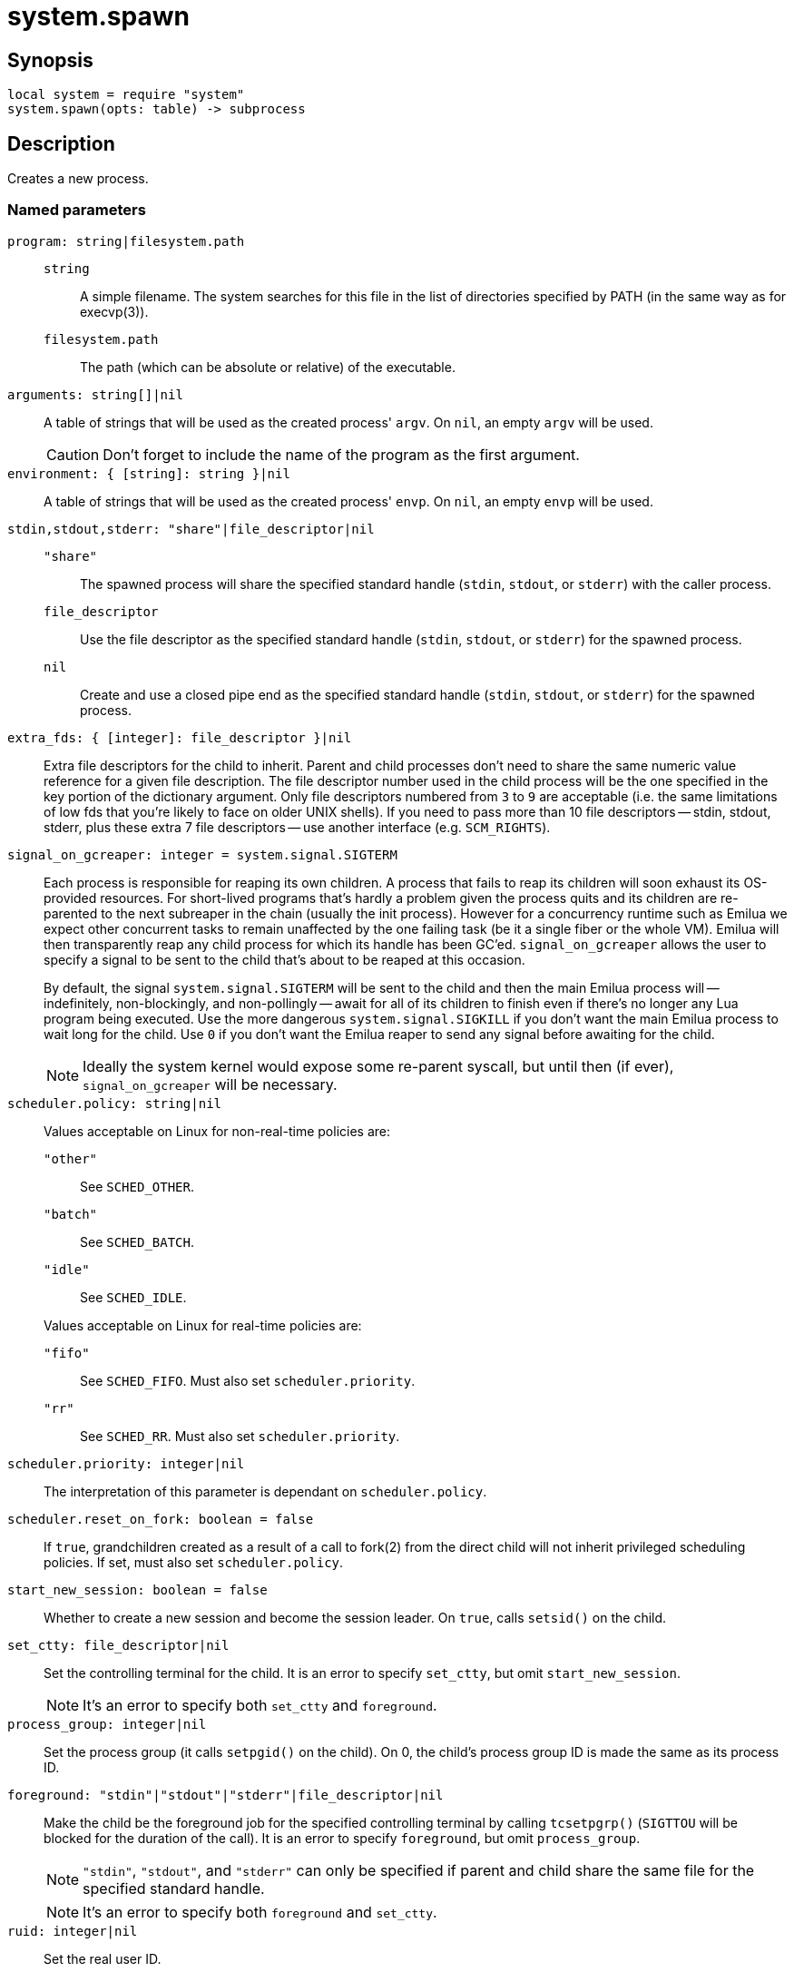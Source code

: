 = system.spawn

ifeval::["{doctype}" == "manpage"]

== Name

Emilua - Lua execution engine

endif::[]

== Synopsis

[source,lua]
----
local system = require "system"
system.spawn(opts: table) -> subprocess
----

== Description

Creates a new process.

=== Named parameters

`program: string|filesystem.path`::

`string`::: A simple filename. The system searches for this file in the list of
directories specified by PATH (in the same way as for execvp(3)).

`filesystem.path`::: The path (which can be absolute or relative) of the
 executable.

`arguments: string[]|nil`:: A table of strings that will be used as the created
process' `argv`. On `nil`, an empty `argv` will be used.
+
CAUTION: Don't forget to include the name of the program as the first argument.

`environment: { [string]: string }|nil`:: A table of strings that will be used
as the created process' `envp`. On `nil`, an empty `envp` will be used.

`stdin,stdout,stderr: "share"|file_descriptor|nil`::

`"share"`:::
The spawned process will share the specified standard handle (`stdin`, `stdout`,
or `stderr`) with the caller process.

`file_descriptor`:::
Use the file descriptor as the specified standard handle (`stdin`, `stdout`, or
`stderr`) for the spawned process.

`nil`:::
Create and use a closed pipe end as the specified standard handle (`stdin`,
`stdout`, or `stderr`) for the spawned process.

`extra_fds: { [integer]: file_descriptor }|nil`::

Extra file descriptors for the child to inherit. Parent and child processes
don't need to share the same numeric value reference for a given file
description. The file descriptor number used in the child process will be the
one specified in the key portion of the dictionary argument. Only file
descriptors numbered from `3` to `9` are acceptable (i.e. the same limitations
of low fds that you're likely to face on older UNIX shells). If you need to pass
more than 10 file descriptors -- stdin, stdout, stderr, plus these extra 7 file
descriptors -- use another interface (e.g. `SCM_RIGHTS`).

`signal_on_gcreaper: integer = system.signal.SIGTERM`::

Each process is responsible for reaping its own children. A process that fails
to reap its children will soon exhaust its OS-provided resources. For
short-lived programs that's hardly a problem given the process quits and its
children are re-parented to the next subreaper in the chain (usually the init
process). However for a concurrency runtime such as Emilua we expect other
concurrent tasks to remain unaffected by the one failing task (be it a single
fiber or the whole VM).  Emilua will then transparently reap any child process
for which its handle has been GC'ed. `signal_on_gcreaper` allows the user to
specify a signal to be sent to the child that's about to be reaped at this
occasion.
+

By default, the signal `system.signal.SIGTERM` will be sent to the child and
then the main Emilua process will -- indefinitely, non-blockingly, and
non-pollingly -- await for all of its children to finish even if there's no
longer any Lua program being executed. Use the more dangerous
`system.signal.SIGKILL` if you don't want the main Emilua process to wait long
for the child. Use `0` if you don't want the Emilua reaper to send any signal
before awaiting for the child.

+
NOTE: Ideally the system kernel would expose some re-parent syscall, but until
then (if ever), `signal_on_gcreaper` will be necessary.

`scheduler.policy: string|nil`::

Values acceptable on Linux for non-real-time policies are:
+
--
`"other"`::: See `SCHED_OTHER`.

`"batch"`::: See `SCHED_BATCH`.

`"idle"`::: See `SCHED_IDLE`.
--
+
Values acceptable on Linux for real-time policies are:
+
--
`"fifo"`::: See `SCHED_FIFO`. Must also set `scheduler.priority`.

`"rr"`::: See `SCHED_RR`. Must also set `scheduler.priority`.
--

`scheduler.priority: integer|nil`::

The interpretation of this parameter is dependant on `scheduler.policy`.

`scheduler.reset_on_fork: boolean = false`::

If `true`, grandchildren created as a result of a call to fork(2) from the
direct child will not inherit privileged scheduling policies. If set, must also
set `scheduler.policy`.

`start_new_session: boolean = false`::

Whether to create a new session and become the session leader. On `true`, calls
`setsid()` on the child.

`set_ctty: file_descriptor|nil`::

Set the controlling terminal for the child. It is an error to specify
`set_ctty`, but omit `start_new_session`.
+
NOTE: It's an error to specify both `set_ctty` and `foreground`.

`process_group: integer|nil`::

Set the process group (it calls `setpgid()` on the child). On 0, the child's
process group ID is made the same as its process ID.

`foreground: "stdin"|"stdout"|"stderr"|file_descriptor|nil`::

Make the child be the foreground job for the specified controlling terminal by
calling `tcsetpgrp()` (`SIGTTOU` will be blocked for the duration of the call).
It is an error to specify `foreground`, but omit `process_group`.
+
NOTE: `"stdin"`, `"stdout"`, and `"stderr"` can only be specified if parent and
child share the same file for the specified standard handle.
+
NOTE: It's an error to specify both `foreground` and `set_ctty`.

`ruid: integer|nil`::

Set the real user ID.

`euid: integer|nil`::

Set the effective user ID. If the set-user-ID permission bit is enabled on the
executable file, its effect will override this setting (see execve(2)).

`rgid: integer|nil`::

Set the real group ID.

`egid: integer|nil`::

Set the effective group ID. If the set-group-ID permission bit is enabled on the
executable file, its effect will override this setting (see execve(2)).

`extra_groups: integer[]|nil`::

Set the supplementary group IDs.

`umask: integer|nil`::

See umask(3p).

`working_directory: string|nil`::

Sets the working directory for the spawned program.

`pdeathsig: integer|nil`::

Signal that the process will get when its parent dies. If the executable file
contains set-user-ID, set-group-ID, or contains associated capabilities,
`pdeathsig` will be cleared.
+
NOTE: “Parent” is a difficult term to define here. For Linux, that's not the
process, but the thread. For Emilua, the thread will exist for at least as long
as the calling Lua VM exists (even if the Lua VM might jump between
threads). The thread will also exist for even longer, for as long as other Lua
VMs are using it.

`nsenter_user: file_descriptor|nil`::

Enter in this Linux user namespace. When `nsenter_user` is specified, Emilua
always enter in the user namespace before any other namespace.

`nsenter_mount: file_descriptor|nil`::

Enter in this Linux mount namespace.

`nsenter_uts: file_descriptor|nil`::

Enter in this Linux UTS namespace.

`nsenter_ipc: file_descriptor|nil`::

Enter in this Linux IPC namespace.

`nsenter_net: file_descriptor|nil`::

Enter in this Linux net namespace.

== `subprocess` functions

=== `wait(self)`

Wait for the process to finish, and then reap it. Information regarding
termination status is stored in `exit_code` and `exit_signal`.

NOTE: If your code fails to call `wait()`, the Emilua runtime will reap the
process in your stead as soon as the GC collects `self` and the underlying
subprocess finishes. It's important to reap children processes to free
OS-associated resources.

=== `kill(self, signal: integer)`

Send a signal to the process.

TIP: You may specify `0` (the null signal) to not send any signal, but still let
the OS to perform permission checks (reported as raised errors).

=== `cap_get(self) -> system.linux_capabilities`

See cap_get_pid(3).

== `subprocess` properties

=== `exit_code: integer`

The process return code as passed to exit(3). If the process was terminated by a
signal, this will be `128 + exit_signal` (as done in BASH).

NOTE: You can only access this field for ``wait()``'ed processes.

=== `exit_signal: integer|nil`

The signal that terminated the process. If the process was *not* terminated by a
signal, this will be `nil`.

NOTE: You can only access this field for ``wait()``'ed processes.

=== `pid: integer`

The process id used by the OS to represent this child process (e.g. the number
that shows up in `/proc` on some UNIX systems).

NOTE: You can only access this field for non-``wait()``'ed processes.
